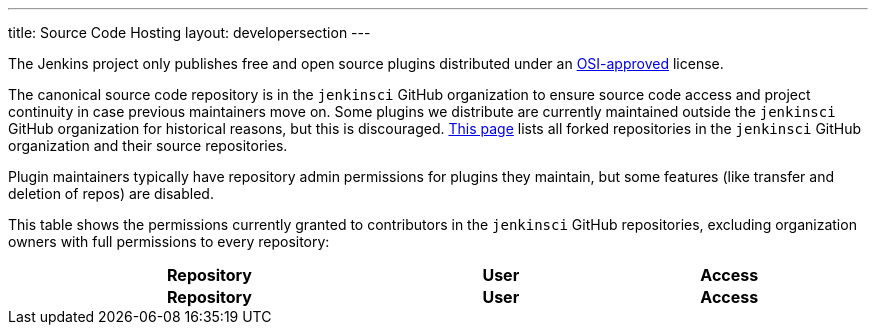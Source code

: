---
title: Source Code Hosting
layout: developersection
---

The Jenkins project only publishes free and open source plugins distributed under an link:https://opensource.org/licenses/[OSI-approved] license.

The canonical source code repository is in the `jenkinsci` GitHub organization to ensure source code access and project continuity in case previous maintainers move on.
Some plugins we distribute are currently maintained outside the `jenkinsci` GitHub organization for historical reasons, but this is discouraged.
link:forks[This page] lists all forked repositories in the `jenkinsci` GitHub organization and their source repositories.

Plugin maintainers typically have repository admin permissions for plugins they maintain, but some features (like transfer and deletion of repos) are disabled.

This table shows the permissions currently granted to contributors in the `jenkinsci` GitHub repositories, excluding organization owners with full permissions to every repository:

////
Testing changes to the script below locally without major changes is difficult due to CORS set up on reports.jenkins.io to only allow access from jenkins.io.
Starting Chrome with the arguments --disable-web-security --user-data-dir=<some dir> seems to be the easiest option.
////
++++
    <style type="text/css">
    @import url(https://cdn.datatables.net/1.10.21/css/jquery.dataTables.min.css);
    </style>
    <script type="text/javascript" src="https://cdn.datatables.net/v/dt/dt-1.10.21/datatables.js"></script>
    <script type="text/javascript">
$(document).ready(function() {
    $('#permissions').DataTable( {
        ajax: {
            url: 'https://reports.jenkins.io/github-jenkinsci-permissions-report.json',
            dataSrc: ''
        },
        columns: [
            { 
                title: "Repository",
                render: function(data, type, row, metadata) {
                    return '<a href="https://github.com/jenkinsci/' + data + '" target="_blank" rel="noreferrer noopener">' + data + '</a>';
                }
            },
            { 
                title: "User",
                render: function(data, type, row, metadata) {
                    return '<a href="https://github.com/' + data + '" target="_blank" rel="noreferrer noopener">' + data + '</a>';
                }
            },
            { title: "Access" }
        ]
    } );
} );
    </script>
    <table id="permissions" class="display" cellspacing="0" width="100%">
      <thead>
        <tr>
          <th>Repository</th>
          <th>User</th>
          <th>Access</th>
        </tr>
      </thead>
      <tfoot>
        <tr>
          <th>Repository</th>
          <th>User</th>
          <th>Access</th>
          </tr>
      </tfoot>
    </table>

++++
